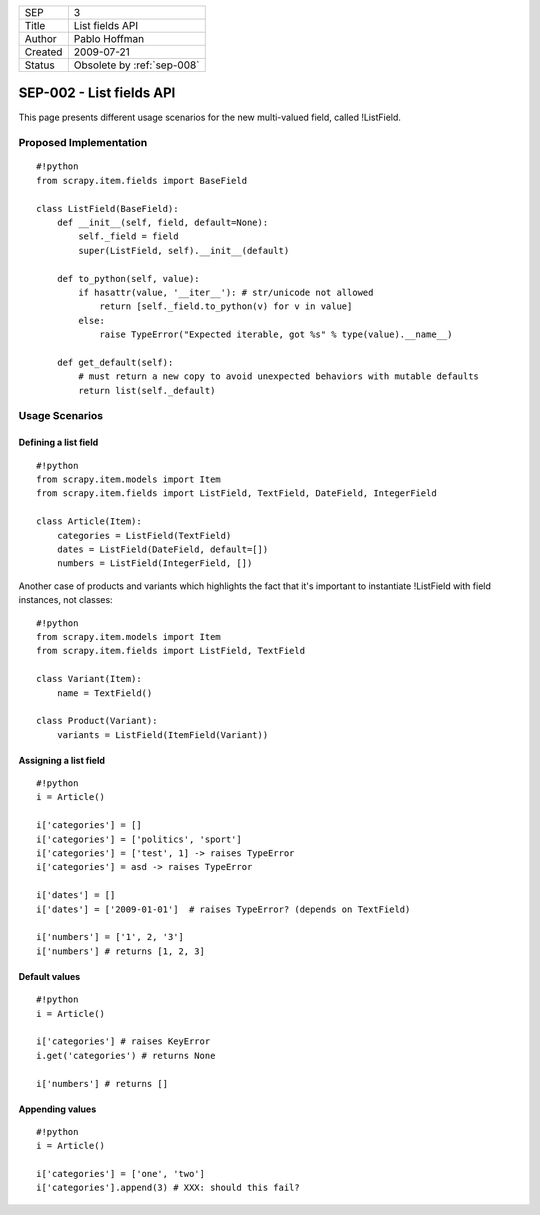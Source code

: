 =======  ==========================
SEP      3
Title    List fields API
Author   Pablo Hoffman
Created  2009-07-21
Status   Obsolete by :ref:`sep-008`
=======  ==========================

=========================
SEP-002 - List fields API
=========================

This page presents different usage scenarios for the new multi-valued field,
called !ListField.

Proposed Implementation
=======================

::

   #!python
   from scrapy.item.fields import BaseField

   class ListField(BaseField):
       def __init__(self, field, default=None):
           self._field = field
           super(ListField, self).__init__(default)

       def to_python(self, value):
           if hasattr(value, '__iter__'): # str/unicode not allowed
               return [self._field.to_python(v) for v in value]
           else:
               raise TypeError("Expected iterable, got %s" % type(value).__name__)

       def get_default(self):
           # must return a new copy to avoid unexpected behaviors with mutable defaults
           return list(self._default)

Usage Scenarios
===============

Defining a list field
---------------------

::

   #!python
   from scrapy.item.models import Item
   from scrapy.item.fields import ListField, TextField, DateField, IntegerField

   class Article(Item):
       categories = ListField(TextField)
       dates = ListField(DateField, default=[])
       numbers = ListField(IntegerField, [])

Another case of products and variants which highlights the fact that it's
important to instantiate !ListField with field instances, not classes:

::

   #!python
   from scrapy.item.models import Item
   from scrapy.item.fields import ListField, TextField

   class Variant(Item):
       name = TextField()

   class Product(Variant):
       variants = ListField(ItemField(Variant))

Assigning a list field
----------------------

::

   #!python
   i = Article()

   i['categories'] = []
   i['categories'] = ['politics', 'sport']
   i['categories'] = ['test', 1] -> raises TypeError
   i['categories'] = asd -> raises TypeError

   i['dates'] = []
   i['dates'] = ['2009-01-01']  # raises TypeError? (depends on TextField)

   i['numbers'] = ['1', 2, '3']
   i['numbers'] # returns [1, 2, 3]

Default values
--------------

::

   #!python
   i = Article()

   i['categories'] # raises KeyError
   i.get('categories') # returns None

   i['numbers'] # returns []

Appending values
----------------

::

   #!python
   i = Article()

   i['categories'] = ['one', 'two']
   i['categories'].append(3) # XXX: should this fail?
